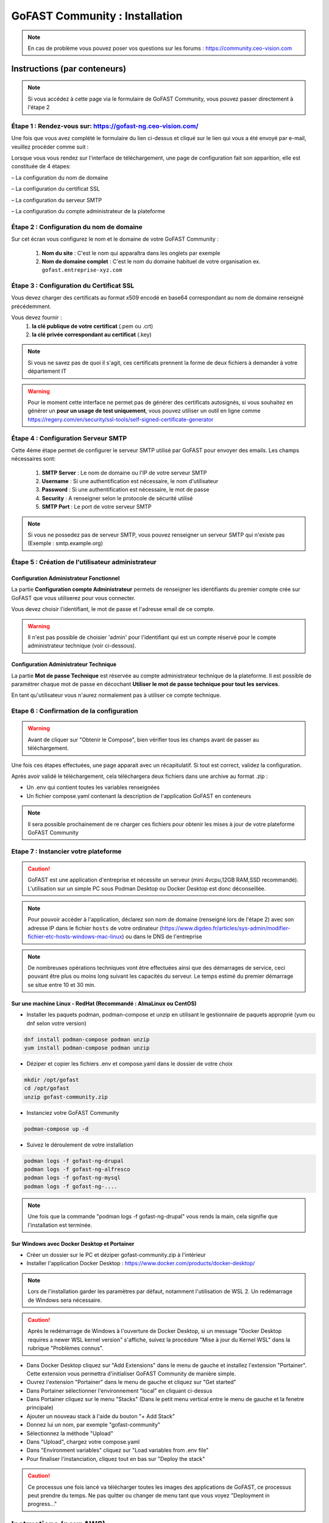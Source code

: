 ********************************************
GoFAST Community :  Installation
********************************************

.. note:: En cas de problème vous pouvez poser vos questions sur les forums : https://community.ceo-vision.com

Instructions (par conteneurs)
===============================

.. Note:: Si vous accédez à cette page via le formulaire de GoFAST Community, vous pouvez passer directement à l'étape 2

Étape 1 : Rendez-vous sur: https://gofast-ng.ceo-vision.com/
---------------------------------------------------------------
Une fois que vous avez complété le formulaire du lien ci-dessus et cliqué sur le lien qui vous a été envoyé par e-mail, veuillez procéder comme suit :

Lorsque vous vous rendez sur l'interface de téléchargement, une page de configuration fait son apparition, elle est constituée de 4 étapes:

– La configuration du nom de domaine

– La configuration du certificat SSL

– La configuration du serveur SMTP 

– La configuration du compte administrateur de la plateforme


Étape 2 : Configuration du nom de domaine
-------------------------------------------
Sur cet écran vous configurez le nom et le domaine de votre GoFAST Community :

   1. **Nom du site** : C'est le nom qui apparaîtra dans les onglets par exemple
   2. **Nom de domaine complet** : C'est le nom du domaine habituel de votre organisation ex. ``gofast.entreprise-xyz.com`` 
  

Étape 3 : Configuration du Certificat SSL  
----------------------------------------------
Vous devez charger des certificats au format x509 encodé en base64 correspondant au nom de domaine renseigné précédemment.

Vous devez fournir :
   1. **la clé publique de votre certificat** (.pem ou .crt)
   2. **la clé privée correspondant au certificat** (.key)
   
.. NOTE:: Si vous ne savez pas de quoi il s'agit, ces certificats prennent la forme de deux fichiers à demander à votre département IT

.. WARNING:: Pour le moment cette interface ne permet pas de générer des certificats autosignés, si vous souhaitez en générer un **pour un usage de test uniquement**, vous pouvez utiliser un outil en ligne comme https://regery.com/en/security/ssl-tools/self-signed-certificate-generator

Étape 4 : Configuration Serveur SMTP  
------------------------------------------
Cette 4ème étape permet de configurer le serveur SMTP utilisé par GoFAST pour envoyer des emails. Les champs nécessaires sont:

   1. **SMTP Server** :  Le nom de domaine ou l'IP de votre serveur SMTP
   2. **Username** : Si une authentification est nécessaire, le nom d'utilisateur
   3. **Password** : Si une authentification est nécessaire, le mot de passe
   4. **Security** : A renseigner selon le protocole de sécurité utilisé
   5. **SMTP Port** : Le port de votre serveur SMTP
   
.. NOTE:: Si vous ne possedez pas de serveur SMTP, vous pouvez renseigner un serveur SMTP qui n'existe pas (Exemple : smtp.example.org)
   
Étape 5 : Création de l'utilisateur administrateur
--------------------------------------------------------

Configuration Administrateur Fonctionnel
``````````````````````````````````````````````

La partie **Configuration compte Administrateur** permets de renseigner les identifiants du premier compte crée sur GoFAST que vous utiliserez pour vous connecter.

Vous devez choisir l'identifiant, le mot de passe et l'adresse email de ce compte.

.. WARNING:: Il n'est pas possible de choisier 'admin' pour l'identifiant qui est un compte réservé pour le compte administrateur technique (voir ci-dessous).

Configuration Administrateur Technique
````````````````````````````````````````````

La partie **Mot de passe Technique** est réservée au compte administrateur technique de la plateforme. Il est possible de paramétrer chaque mot de passe en décochant **Utiliser le mot de passe technique pour tout les services**.

En tant qu'utilisateur vous n'aurez normalement pas à utiliser ce compte technique.

Etape 6 : Confirmation de la configuration 
---------------------------------------------

.. WARNING::
   Avant de cliquer sur "Obtenir le Compose", bien vérifier tous les champs avant de passer au téléchargement.
   

Une fois ces étapes effectuées, une page apparait avec un récapitulatif. Si tout est correct, validez la configuration.

Après avoir validé le téléchargement, cela téléchargera deux fichiers dans une archive au format .zip :

- Un .env qui contient toutes les variables renseignées
- Un fichier compose.yaml contenant la description de l'application GoFAST en conteneurs

.. NOTE:: Il sera possible prochainement de re charger ces fichiers pour obtenir les mises à jour de votre plateforme GoFAST Community

Etape 7 : Instancier votre plateforme
----------------------------------------

.. CAUTION:: GoFAST est une application d'entreprise et nécessite un serveur (mini 4vcpu,12GB RAM,SSD recommandé). L'utilisation sur un simple PC sous Podman Desktop ou Docker Desktop est donc déconseillée.

.. NOTE:: Pour pouvoir accéder à l'application, déclarez son nom de domaine (renseigné lors de l'étape 2) avec son adresse IP dans le fichier ``hosts`` de votre ordinateur (https://www.digdeo.fr/articles/sys-admin/modifier-fichier-etc-hosts-windows-mac-linux) ou dans le DNS de l'entreprise
   
.. NOTE:: De nombreuses opérations techniques vont être effectuées ainsi que des démarrages de service, ceci pouvant être plus ou moins long suivant les capacités du serveur. Le temps estimé du premier démarrage se situe entre 10 et 30 min.

Sur une machine Linux - RedHat (Recommandé : AlmaLinux ou CentOS)
`````````````````````````````````````````````````````````````````````
- Installer les paquets podman, podman-compose et unzip en utilisant le gestionnaire de paquets approprié (yum ou dnf selon votre version)

.. code-block:: bash

   dnf install podman-compose podman unzip
   yum install podman-compose podman unzip

- Déziper et copier les fichiers .env et compose.yaml dans le dossier de votre choix

.. code-block:: bash

   mkdir /opt/gofast
   cd /opt/gofast
   unzip gofast-community.zip

- Instanciez votre GoFAST Community

.. code-block:: bash

   podman-compose up -d

- Suivez le déroulement de votre installation

.. code-block:: bash

   podman logs -f gofast-ng-drupal
   podman logs -f gofast-ng-alfresco
   podman logs -f gofast-ng-mysql
   podman logs -f gofast-ng-....

.. NOTE:: Une fois que la commande "podman logs -f gofast-ng-drupal" vous rends la main, cela signifie que l'installation est terminée.

Sur Windows avec Docker Desktop et Portainer
````````````````````````````````````````````````
- Créer un dossier sur le PC et déziper gofast-community.zip à l'intérieur

- Installer l'application Docker Desktop : https://www.docker.com/products/docker-desktop/

.. NOTE:: Lors de l'installation garder les paramètres par défaut, notamment l'utilisation de WSL 2. Un redémarrage de Windows sera nécessaire.

.. CAUTION:: Après le redémarrage de Windows à l'ouverture de Docker Desktop, si un message "Docker Desktop requires a newer WSL kernel version" s'affiche, suivez la procédure "Mise à jour du Kernel WSL" dans la rubrique "Problèmes connus".

- Dans Docker Desktop cliquez sur "Add Extensions" dans le menu de gauche et installez l'extension "Portainer". Cette extension vous permettra d'initialiser GoFAST Community de manière simple.

- Ouvrez l'extension "Portainer" dans le menu de gauche et cliquez sur "Get started"

- Dans Portainer sélectionner l'environnement "local" en cliquant ci-dessus 

- Dans Portainer cliquez sur le menu "Stacks" (Dans le petit menu vertical entre le menu de gauche et la fenetre principale)

- Ajouter un nouveau stack à l'aide du bouton "+ Add Stack"

- Donnez lui un nom, par exemple "gofast-community"

- Sélectionnez la méthode "Upload"

- Dans "Upload", chargez votre compose.yaml

- Dans "Environment variables" cliquez sur "Load variables from .env file"

- Pour finaliser l'instanciation, cliquez tout en bas sur "Deploy the stack"

.. CAUTION:: Ce processus une fois lancé va télécharger toutes les images des applications de GoFAST, ce processus peut prendre du temps. Ne pas quitter ou changer de menu tant que vous voyez "Deployment in progress..."

Instructions (pour AWS)
==================================
Cette méthode d'installation reviendra bientôt.

Instructions (par image)
==================================
Cette méthode d'installation reviendra bientôt.

Démarrons ! 
==============

Rendez-vous sur le nom de domaine que vous avez choisi ``https://gofast.entreprise-xyz.com``.

Vous devez créer quelques utilisateurs et des espaces collaboratifs (et sous-espaces).

Les espaces peuvent être de différents types, "Organisation" (départements, ...), "Groupes" (projets, ...), "Extranet" (partenaires, clients, ...). Voir la documentation en ligne ici : https://gofast-docs.readthedocs.io/fr/latest/docs-gofast-users/doc-gofast-guide-utilisateurs.html#gerer-un-espace-collaboratif-groupe

Dans les sous-espaces créés, ajoutez des membres qui pourront avoir accès au contenu de cet espace. Ajoutez des sous-espaces si nécessaire.

Ajoutez du contenu en utilisant le glisser-déposer dans le "GoFAST File Browser" (explorateur de fichiers)

Vous êtes prêt pour démarrer !

Problèmes connus
===================

Mise à jour du Kernel WSL
-----------------------------
Si une mise à jour du kernel WSK est requise, rendez vous sur https://docs.microsoft.com/windows/wsl/wsl2-kernel

Téléchargez le "Package de mise à jour du noyeau Linux WSL2" proposé  et executez le.

Vous pouvez ensuite relancer Docker Desktop.

